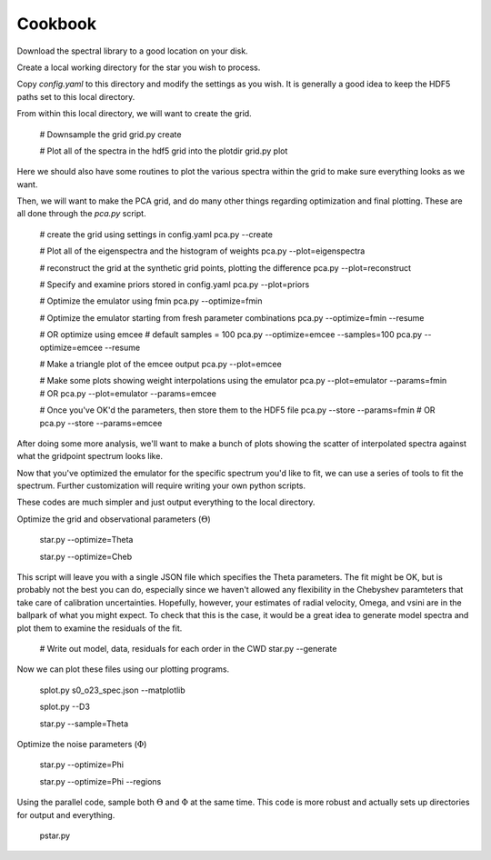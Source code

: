 ========
Cookbook
========

Download the spectral library to a good location on your disk.


Create a local working directory for the star you wish to process.

Copy `config.yaml` to this directory and modify the settings as you wish. It is generally a good idea to keep the HDF5 paths set to this local directory.

From within this local directory, we will want to create the grid.

    # Downsample the grid
    grid.py create

    # Plot all of the spectra in the hdf5 grid into the plotdir
    grid.py plot


Here we should also have some routines to plot the various spectra within the grid to make sure everything looks as we want.

Then, we will want to make the PCA grid, and do many other things regarding optimization and final plotting. These are all done through the `pca.py` script.

    # create the grid using settings in config.yaml
    pca.py --create

    # Plot all of the eigenspectra and the histogram of weights
    pca.py --plot=eigenspectra

    # reconstruct the grid at the synthetic grid points, plotting the difference
    pca.py --plot=reconstruct

    # Specify and examine priors stored in config.yaml
    pca.py --plot=priors

    # Optimize the emulator using fmin
    pca.py --optimize=fmin

    # Optimize the emulator starting from fresh parameter combinations
    pca.py --optimize=fmin --resume

    # OR optimize using emcee
    # default samples = 100
    pca.py --optimize=emcee --samples=100
    pca.py --optimize=emcee --resume

    # Make a triangle plot of the emcee output
    pca.py --plot=emcee

    # Make some plots showing weight interpolations using the emulator
    pca.py --plot=emulator --params=fmin
    # OR
    pca.py --plot=emulator --params=emcee

    # Once you've OK'd the parameters, then store them to the HDF5 file
    pca.py --store --params=fmin
    # OR
    pca.py --store --params=emcee


After doing some more analysis, we'll want to make a bunch of plots showing the scatter of interpolated spectra against what the gridpoint spectrum looks like.

Now that you've optimized the emulator for the specific spectrum you'd like to fit, we can use a series of tools to fit the spectrum. Further customization will require writing your own python scripts.

These codes are much simpler and just output everything to the local directory.

Optimize the grid and observational parameters (:math:`\Theta`)

    star.py --optimize=Theta

    star.py --optimize=Cheb

This script will leave you with a single JSON file which specifies the Theta parameters. The fit might be OK, but is probably not the best you can do, especially since we haven't allowed any flexibility in the Chebyshev paramteters that take care of calibration uncertainties. Hopefully, however, your estimates of radial velocity, Omega, and vsini are in the ballpark of what you might expect. To check that this is the case, it would be a great idea to generate model spectra and plot them to examine the residuals of the fit.

    # Write out model, data, residuals for each order in the CWD
    star.py --generate


Now we can plot these files using our plotting programs.

    splot.py s0_o23_spec.json --matplotlib

    splot.py --D3




    star.py --sample=Theta

Optimize the noise parameters (:math:`\Phi`)

    star.py --optimize=Phi

    star.py --optimize=Phi --regions

Using the parallel code, sample both :math:`\Theta` and :math:`\Phi` at the same time. This code is more robust and actually sets up directories for output and everything.

    pstar.py
